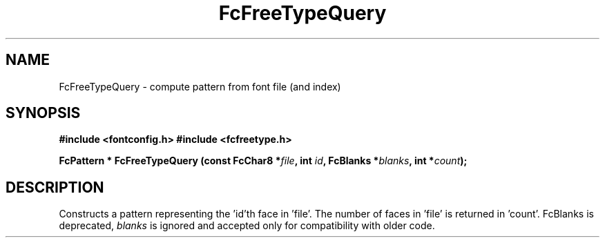 .\" This manpage has been automatically generated by docbook2man 
.\" from a DocBook document.  This tool can be found at:
.\" <http://shell.ipoline.com/~elmert/comp/docbook2X/> 
.\" Please send any bug reports, improvements, comments, patches, 
.\" etc. to Steve Cheng <steve@ggi-project.org>.
.TH "FcFreeTypeQuery" "3" "2022/03/31" "Fontconfig 2.14.0" ""

.SH NAME
FcFreeTypeQuery \- compute pattern from font file (and index)
.SH SYNOPSIS
.sp
\fB#include <fontconfig.h>
#include <fcfreetype.h>
.sp
FcPattern * FcFreeTypeQuery (const FcChar8 *\fIfile\fB, int \fIid\fB, FcBlanks *\fIblanks\fB, int *\fIcount\fB);
\fR
.SH "DESCRIPTION"
.PP
Constructs a pattern representing the 'id'th face in 'file'.  The number
of faces in 'file' is returned in 'count'.
FcBlanks is deprecated, \fIblanks\fR is ignored and
accepted only for compatibility with older code.
